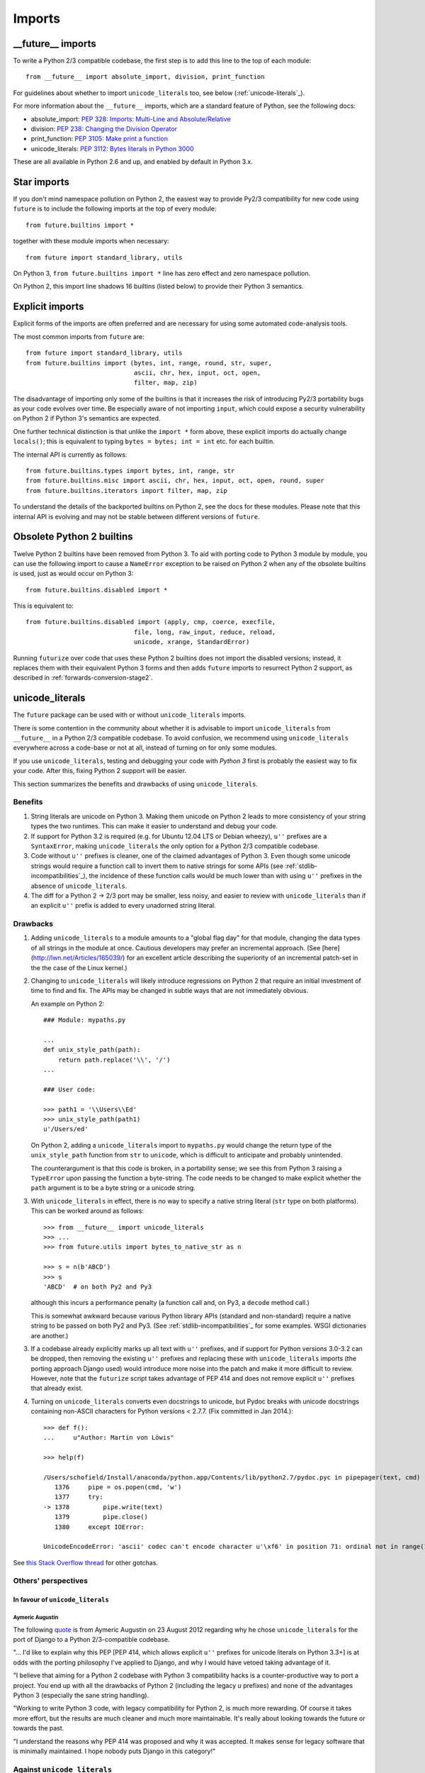 .. _imports:

Imports
=======

.. ___future__-imports:

__future__ imports
~~~~~~~~~~~~~~~~~~

To write a Python 2/3 compatible codebase, the first step is to add this line
to the top of each module::

    from __future__ import absolute_import, division, print_function

For guidelines about whether to import ``unicode_literals`` too, see below
(:ref:`unicode-literals`_).

For more information about the ``__future__`` imports, which are a
standard feature of Python, see the following docs:

- absolute_import: `PEP 328: Imports: Multi-Line and Absolute/Relative <http://www.python.org/dev/peps/pep-0328>`_
- division: `PEP 238: Changing the Division Operator <http://www.python.org/dev/peps/pep-0238>`_
- print_function: `PEP 3105: Make print a function <http://www.python.org/dev/peps/pep-3105>`_
- unicode_literals: `PEP 3112: Bytes literals in Python 3000 <http://www.python.org/dev/peps/pep-3112>`_

These are all available in Python 2.6 and up, and enabled by default in Python 3.x.


.. _star-imports:

Star imports
~~~~~~~~~~~~

If you don't mind namespace pollution on Python 2, the easiest way to provide
Py2/3 compatibility for new code using ``future`` is to include the following
imports at the top of every module::

    from future.builtins import *

together with these module imports when necessary::
    
    from future import standard_library, utils

On Python 3, ``from future.builtins import *`` line has zero effect and zero
namespace pollution.

On Python 2, this import line shadows 16 builtins (listed below) to
provide their Python 3 semantics.


.. _explicit-imports:

Explicit imports
~~~~~~~~~~~~~~~~

Explicit forms of the imports are often preferred and are necessary for using
some automated code-analysis tools.

The most common imports from ``future`` are::
    
    from future import standard_library, utils
    from future.builtins import (bytes, int, range, round, str, super,
                                 ascii, chr, hex, input, oct, open,
                                 filter, map, zip)

The disadvantage of importing only some of the builtins is that it
increases the risk of introducing Py2/3 portability bugs as your code
evolves over time. Be especially aware of not importing ``input``, which could
expose a security vulnerability on Python 2 if Python 3's semantics are
expected.

One further technical distinction is that unlike the ``import *`` form above,
these explicit imports do actually change ``locals()``; this is equivalent
to typing ``bytes = bytes; int = int`` etc. for each builtin.

The internal API is currently as follows::

    from future.builtins.types import bytes, int, range, str
    from future.builtins.misc import ascii, chr, hex, input, oct, open, round, super
    from future.builtins.iterators import filter, map, zip

To understand the details of the backported builtins on Python 2, see the
docs for these modules. Please note that this internal API is evolving and may
not be stable between different versions of ``future``.


.. _obsolete-builtins:

Obsolete Python 2 builtins
~~~~~~~~~~~~~~~~~~~~~~~~~~

Twelve Python 2 builtins have been removed from Python 3. To aid with
porting code to Python 3 module by module, you can use the following
import to cause a ``NameError`` exception to be raised on Python 2 when any
of the obsolete builtins is used, just as would occur on Python 3::

    from future.builtins.disabled import *

This is equivalent to::

    from future.builtins.disabled import (apply, cmp, coerce, execfile,
                                 file, long, raw_input, reduce, reload,
                                 unicode, xrange, StandardError)

Running ``futurize`` over code that uses these Python 2 builtins does not
import the disabled versions; instead, it replaces them with their
equivalent Python 3 forms and then adds ``future`` imports to resurrect
Python 2 support, as described in :ref:`forwards-conversion-stage2`.


.. _unicode-literals:

unicode_literals
~~~~~~~~~~~~~~~~

The ``future`` package can be used with or without ``unicode_literals``
imports.

There is some contention in the community about whether it is advisable
to import ``unicode_literals`` from ``__future__`` in a Python 2/3
compatible codebase. To avoid confusion, we recommend using
``unicode_literals`` everywhere across a code-base or not at all, instead of
turning on for only some modules.

If you use ``unicode_literals``, testing and debugging your code with
*Python 3* first is probably the easiest way to fix your code. After this,
fixing Python 2 support will be easier.

This section summarizes the benefits and drawbacks of using
``unicode_literals``.

Benefits
--------

1. String literals are unicode on Python 3. Making them unicode on Python 2
   leads to more consistency of your string types the two runtimes. This can
   make it easier to understand and debug your code.
   
2. If support for Python 3.2 is required (e.g. for Ubuntu 12.04 LTS or
   Debian wheezy), ``u''`` prefixes are a ``SyntaxError``, making
   ``unicode_literals`` the only option for a Python 2/3 compatible
   codebase.

3. Code without ``u''`` prefixes is cleaner, one of the claimed advantages of
   Python 3. Even though some unicode strings would require a function call to
   invert them to native strings for some APIs (see
   :ref:`stdlib-incompatibilities`_), the incidence of these function calls
   would be much lower than with using ``u''`` prefixes in the absence of
   ``unicode_literals``.

4. The diff for a Python 2 -> 2/3 port may be smaller, less noisy, and easier
   to review with ``unicode_literals`` than if an explicit ``u''`` prefix is added
   to every unadorned string literal.


Drawbacks
---------

1. Adding ``unicode_literals`` to a module amounts to a "global flag day" for
   that module, changing the data types of all strings in the module at once.
   Cautious developers may prefer an incremental approach. (See
   [here](http://lwn.net/Articles/165039/) for an excellent article describing
   the superiority of an incremental patch-set in the the case of the Linux kernel.)

.. This is a larger-scale change than adding explicit ``u''`` prefixes to
..  all strings that should be Unicode. 

2. Changing to ``unicode_literals`` will likely introduce regressions on
   Python 2 that require an initial investment of time to find and fix. The
   APIs may be changed in subtle ways that are not immediately obvious.

   An example on Python 2::

       ### Module: mypaths.py

       ...
       def unix_style_path(path):
           return path.replace('\\', '/')
       ...

       ### User code:

       >>> path1 = '\\Users\\Ed'
       >>> unix_style_path(path1)
       u'/Users/ed'

   On Python 2, adding a ``unicode_literals`` import to ``mypaths.py`` would
   change the return type of the ``unix_style_path`` function from ``str`` to
   ``unicode``, which is difficult to anticipate and probably unintended.
   
   The counterargument is that this code is broken, in a portability
   sense; we see this from Python 3 raising a ``TypeError`` upon passing the
   function a byte-string. The code needs to be changed to make explicit
   whether the ``path`` argument is to be a byte string or a unicode string.

3. With ``unicode_literals`` in effect, there is no way to specify a native
   string literal (``str`` type on both platforms). This can be worked around as follows::

       >>> from __future__ import unicode_literals
       >>> ...
       >>> from future.utils import bytes_to_native_str as n

       >>> s = n(b'ABCD')
       >>> s
       'ABCD'  # on both Py2 and Py3

   although this incurs a performance penalty (a function call and, on Py3, a
   ``decode`` method call.)

   This is somewhat awkward because various Python library APIs
   (standard and non-standard) require a native string to be passed on both Py2
   and Py3. (See :ref:`stdlib-incompatibilities`_ for some examples. WSGI
   dictionaries are another.)

3. If a codebase already explicitly marks up all text with ``u''`` prefixes,
   and if support for Python versions 3.0-3.2 can be dropped, then
   removing the existing ``u''`` prefixes and replacing these with
   ``unicode_literals`` imports (the porting approach Django used) would
   introduce more noise into the patch and make it more difficult to review.
   However, note that the ``futurize`` script takes advantage of PEP 414 and
   does not remove explicit ``u''`` prefixes that already exist.

4. Turning on ``unicode_literals`` converts even docstrings to unicode, but
   Pydoc breaks with unicode docstrings containing non-ASCII characters for
   Python versions < 2.7.7. (Fix committed in Jan 2014.)::

       >>> def f():
       ...     u"Author: Martin von Löwis"
       
       >>> help(f)
       
       /Users/schofield/Install/anaconda/python.app/Contents/lib/python2.7/pydoc.pyc in pipepager(text, cmd)
          1376     pipe = os.popen(cmd, 'w')
          1377     try:
       -> 1378         pipe.write(text)
          1379         pipe.close()
          1380     except IOError:
       
       UnicodeEncodeError: 'ascii' codec can't encode character u'\xf6' in position 71: ordinal not in range(128)

See `this Stack Overflow thread
<http://stackoverflow.com/questions/809796/any-gotchas-using-unicode-literals-in-python-2-6>`_
for other gotchas.


Others' perspectives
--------------------

In favour of ``unicode_literals``
*********************************

Aymeric Augustin
++++++++++++++++

The following `quote <https://groups.google.com/forum/#!topic/django-developers/2ddIWdicbNY>`_ is from Aymeric Augustin on 23 August 2012 regarding
why he chose ``unicode_literals`` for the port of Django to a Python
2/3-compatible codebase.

"... I'd like to explain why this PEP [PEP 414, which allows explicit
``u''`` prefixes for unicode literals on Python 3.3+] is at odds with the
porting philosophy I've applied to Django, and why I would have vetoed
taking advantage of it.

"I believe that aiming for a Python 2 codebase with Python 3
compatibility hacks is a counter-productive way to port a project. You
end up with all the drawbacks of Python 2 (including the legacy `u`
prefixes) and none of the advantages Python 3 (especially the sane
string handling).

"Working to write Python 3 code, with legacy compatibility for Python
2, is much more rewarding. Of course it takes more effort, but the
results are much cleaner and much more maintainable. It's really about
looking towards the future or towards the past.

"I understand the reasons why PEP 414 was proposed and why it was
accepted. It makes sense for legacy software that is minimally
maintained. I hope nobody puts Django in this category!"


Against ``unicode_literals``
----------------------------

"There are so many subtle problems that ``unicode_literals`` causes. For
instance lots of people accidentally introduce unicode into filenames and that
seems to work, until they are using it on a system where there are unicode
characters in the filesystem path."
- Armin Ronacher

"+1 from me for avoiding the unicode_literals future, as it can have very
strange side effects in Python 2 (and thanks Armin for raising the issue). This
is one of the key reasons I backed Armin's PEP 414."
- Nick Coghlan

"Yeah, one of the nuisances of the WSGI spec is that the header values IIRC are
the str or StringType on both py2 and py3. With unicode_literals this causes
hard-to-spot bugs, as some WSGI servers might be more tolerant than others, but
usually using unicode in python 2 for WSGI headers will cause the response to
fail."
- Antti Haapala


